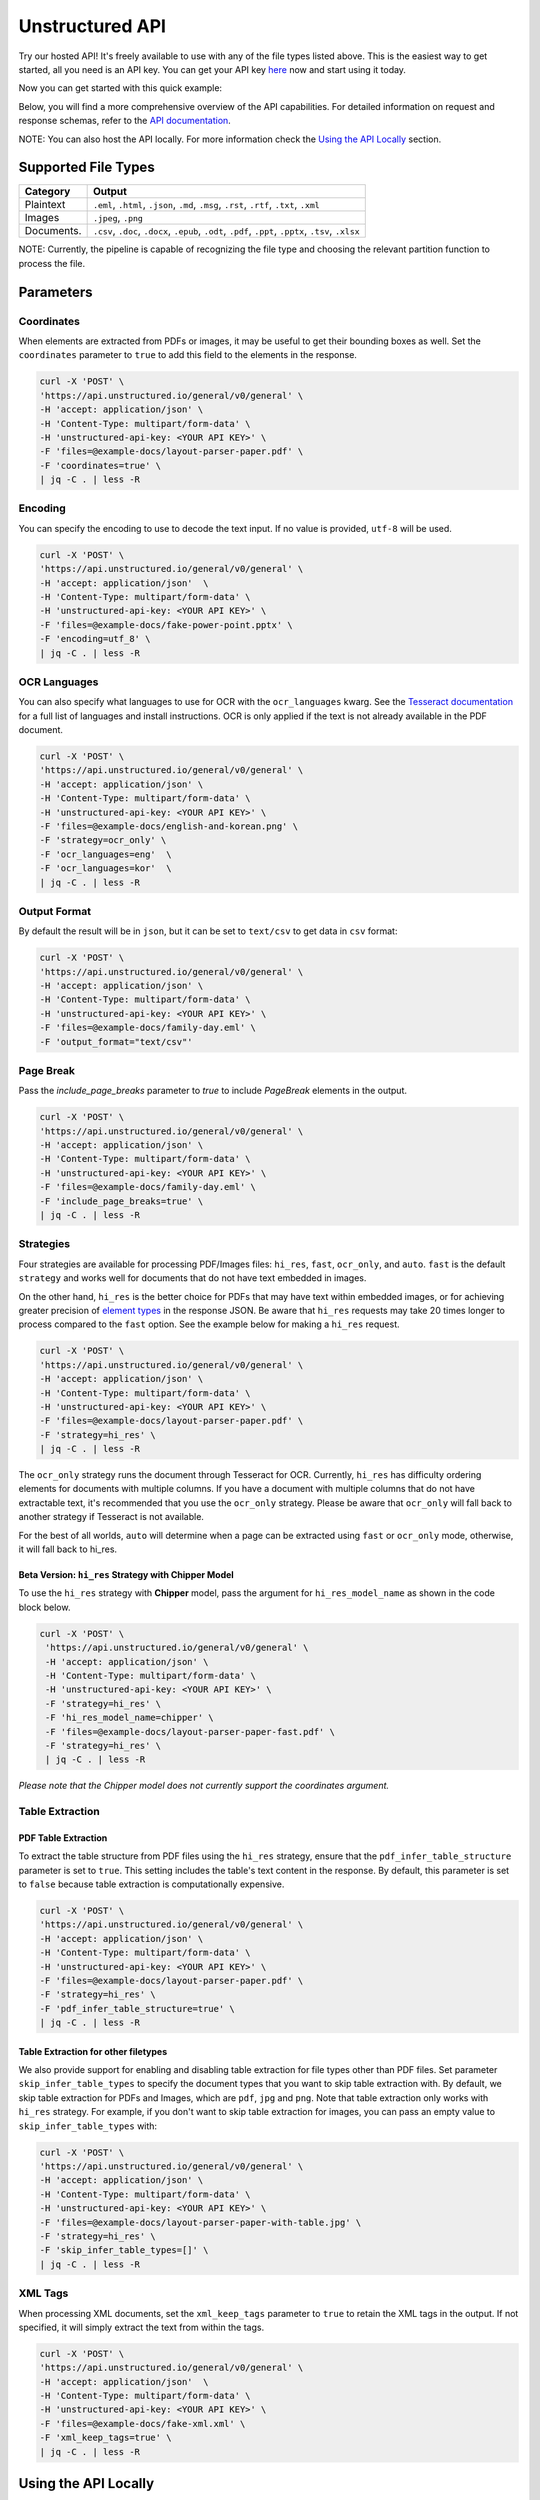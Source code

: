 Unstructured API
#################

Try our hosted API! It's freely available to use with any of the file types listed above. This is the easiest way to get started, all you need is an API key. You can get your API key `here <https://unstructured.io/#get-api-key>`_ now and start using it today.

Now you can get started with this quick example:

.. tabs::

   .. tab:: Shell

      .. code:: shell

         curl -X 'POST' \
         'https://api.unstructured.io/general/v0/general' \
         -H 'accept: application/json' \
         -H 'Content-Type: multipart/form-data' \
         -H 'unstructured-api-key: <YOUR API KEY>' \
         -F 'files=@sample-docs/family-day.eml' \
         | jq -C . | less -R

   .. tab:: Python

      .. code:: python

        # Define the URL
        url = 'https://api.unstructured.io/general/v0/general'

        # Define the headers
        headers = {
            'accept': 'application/json',
            'unstructured-api-key': '<API-KEY>',
        }

        # Define the form data
        data = {
            'strategy': 'auto',
        }

        # Define the file data
        file_path = "/Path/To/File"
        file_data = {'files': open(file_path, 'rb')}

        # Make the POST request
        response = requests.post(url, headers=headers, data=data, files=file_data)

        # Close the file
        file_data['files'].close()

        # Parse the JSON response
        json_response = response.json()

Below, you will find a more comprehensive overview of the API capabilities. For detailed information on request and response schemas, refer to the `API documentation <https://api.unstructured.io/general/docs#/>`_.

NOTE: You can also host the API locally. For more information check the `Using the API Locally`_ section.


Supported File Types
*********************

========== ========================================================================================================
Category    Output
========== ========================================================================================================
Plaintext   ``.eml``, ``.html``, ``.json``, ``.md``, ``.msg``, ``.rst``, ``.rtf``, ``.txt``, ``.xml``
Images      ``.jpeg``, ``.png``
Documents.  ``.csv``, ``.doc``, ``.docx``, ``.epub``, ``.odt``, ``.pdf``, ``.ppt``, ``.pptx``, ``.tsv``, ``.xlsx``
========== ========================================================================================================

NOTE: Currently, the pipeline is capable of recognizing the file type and choosing the relevant partition function to process the file.


Parameters
***********

Coordinates
============

When elements are extracted from PDFs or images, it may be useful to get their bounding boxes as well. Set the ``coordinates`` parameter to ``true`` to add this field to the elements in the response.

.. code:: shell

  curl -X 'POST' \
  'https://api.unstructured.io/general/v0/general' \
  -H 'accept: application/json' \
  -H 'Content-Type: multipart/form-data' \
  -H 'unstructured-api-key: <YOUR API KEY>' \
  -F 'files=@example-docs/layout-parser-paper.pdf' \
  -F 'coordinates=true' \
  | jq -C . | less -R


Encoding
=========

You can specify the encoding to use to decode the text input. If no value is provided, ``utf-8`` will be used.

.. code:: shell

  curl -X 'POST' \
  'https://api.unstructured.io/general/v0/general' \
  -H 'accept: application/json'  \
  -H 'Content-Type: multipart/form-data' \
  -H 'unstructured-api-key: <YOUR API KEY>' \
  -F 'files=@example-docs/fake-power-point.pptx' \
  -F 'encoding=utf_8' \
  | jq -C . | less -R


OCR Languages
==============

You can also specify what languages to use for OCR with the ``ocr_languages`` kwarg. See the `Tesseract documentation <https://github.com/tesseract-ocr/tessdata>`_ for a full list of languages and install instructions. OCR is only applied if the text is not already available in the PDF document.

.. code:: shell

  curl -X 'POST' \
  'https://api.unstructured.io/general/v0/general' \
  -H 'accept: application/json' \
  -H 'Content-Type: multipart/form-data' \
  -H 'unstructured-api-key: <YOUR API KEY>' \
  -F 'files=@example-docs/english-and-korean.png' \
  -F 'strategy=ocr_only' \
  -F 'ocr_languages=eng'  \
  -F 'ocr_languages=kor'  \
  | jq -C . | less -R


Output Format
==============

By default the result will be in ``json``, but it can be set to ``text/csv`` to get data in ``csv`` format:

.. code:: shell

  curl -X 'POST' \
  'https://api.unstructured.io/general/v0/general' \
  -H 'accept: application/json' \
  -H 'Content-Type: multipart/form-data' \
  -H 'unstructured-api-key: <YOUR API KEY>' \
  -F 'files=@example-docs/family-day.eml' \
  -F 'output_format="text/csv"'

Page Break
===========

Pass the `include_page_breaks` parameter to `true` to include `PageBreak` elements in the output.

.. code:: shell

  curl -X 'POST' \
  'https://api.unstructured.io/general/v0/general' \
  -H 'accept: application/json' \
  -H 'Content-Type: multipart/form-data' \
  -H 'unstructured-api-key: <YOUR API KEY>' \
  -F 'files=@example-docs/family-day.eml' \
  -F 'include_page_breaks=true' \
  | jq -C . | less -R


Strategies
===========

Four strategies are available for processing PDF/Images files: ``hi_res``, ``fast``, ``ocr_only``, and ``auto``. ``fast`` is the default ``strategy`` and works well for documents that do not have text embedded in images.

On the other hand, ``hi_res`` is the better choice for PDFs that may have text within embedded images, or for achieving greater precision of `element types <https://unstructured-io.github.io/unstructured/getting_started.html#document-elements>`_ in the response JSON. Be aware that ``hi_res`` requests may take 20 times longer to process compared to the ``fast`` option. See the example below for making a ``hi_res`` request.

.. code:: shell

  curl -X 'POST' \
  'https://api.unstructured.io/general/v0/general' \
  -H 'accept: application/json' \
  -H 'Content-Type: multipart/form-data' \
  -H 'unstructured-api-key: <YOUR API KEY>' \
  -F 'files=@example-docs/layout-parser-paper.pdf' \
  -F 'strategy=hi_res' \
  | jq -C . | less -R

The ``ocr_only`` strategy runs the document through Tesseract for OCR. Currently, ``hi_res`` has difficulty ordering elements for documents with multiple columns. If you have a document with multiple columns that do not have extractable text, it's recommended that you use the ``ocr_only`` strategy. Please be aware that ``ocr_only`` will fall back to another strategy if Tesseract is not available.

For the best of all worlds, ``auto`` will determine when a page can be extracted using ``fast`` or ``ocr_only`` mode, otherwise, it will fall back to hi_res.

Beta Version: ``hi_res`` Strategy with Chipper Model
-----------------------------------------------------

To use the ``hi_res`` strategy with **Chipper** model, pass the argument for ``hi_res_model_name`` as shown in the code block below.

.. code:: shell

 curl -X 'POST' \
  'https://api.unstructured.io/general/v0/general' \
  -H 'accept: application/json' \
  -H 'Content-Type: multipart/form-data' \
  -H 'unstructured-api-key: <YOUR API KEY>' \
  -F 'strategy=hi_res' \
  -F 'hi_res_model_name=chipper' \
  -F 'files=@example-docs/layout-parser-paper-fast.pdf' \
  -F 'strategy=hi_res' \
  | jq -C . | less -R

*Please note that the Chipper model does not currently support the coordinates argument.*

Table Extraction
=====================

PDF Table Extraction
---------------------

To extract the table structure from PDF files using the ``hi_res`` strategy, ensure that the ``pdf_infer_table_structure`` parameter is set to ``true``. This setting includes the table's text content in the response. By default, this parameter is set to ``false`` because table extraction is computationally expensive.

.. code:: shell

  curl -X 'POST' \
  'https://api.unstructured.io/general/v0/general' \
  -H 'accept: application/json' \
  -H 'Content-Type: multipart/form-data' \
  -H 'unstructured-api-key: <YOUR API KEY>' \
  -F 'files=@example-docs/layout-parser-paper.pdf' \
  -F 'strategy=hi_res' \
  -F 'pdf_infer_table_structure=true' \
  | jq -C . | less -R

Table Extraction for other filetypes
------------------------------------

We also provide support for enabling and disabling table extraction for file types other than PDF files. Set parameter ``skip_infer_table_types`` to specify the document types that you want to skip table extraction with. By default, we skip table extraction for PDFs and Images, which are ``pdf``, ``jpg`` and ``png``. Note that table extraction only works with ``hi_res`` strategy. For example, if you don't want to skip table extraction for images, you can pass an empty value to ``skip_infer_table_types`` with:

.. code:: shell

  curl -X 'POST' \
  'https://api.unstructured.io/general/v0/general' \
  -H 'accept: application/json' \
  -H 'Content-Type: multipart/form-data' \
  -H 'unstructured-api-key: <YOUR API KEY>' \
  -F 'files=@example-docs/layout-parser-paper-with-table.jpg' \
  -F 'strategy=hi_res' \
  -F 'skip_infer_table_types=[]' \
  | jq -C . | less -R

XML Tags
=========

When processing XML documents, set the ``xml_keep_tags`` parameter to ``true`` to retain the XML tags in the output. If not specified, it will simply extract the text from within the tags.

.. code:: shell

  curl -X 'POST' \
  'https://api.unstructured.io/general/v0/general' \
  -H 'accept: application/json'  \
  -H 'Content-Type: multipart/form-data' \
  -H 'unstructured-api-key: <YOUR API KEY>' \
  -F 'files=@example-docs/fake-xml.xml' \
  -F 'xml_keep_tags=true' \
  | jq -C . | less -R


Using the API Locally
**********************

If you are self-hosting the API or running it locally, it's strongly suggested that you do so running the Docker container.

Using Docker Images
====================

The following instructions are intended to help you get up and running using Docker to interact with ``unstructured-api``. See `docker <https://docs.docker.com/get-docker/>`_ if you don't already have docker installed on your machine.

NOTE: Multi-platform images are built to support both x86_64 and Apple silicon hardware. Docker pull should download the corresponding image for your architecture, but you can specify with ``--platform`` (e.g. ``--platform linux/amd64``) if needed.

Docker images is built for all pushes to ``main``. Each image is tagged with the corresponding short commit hash (e.g. ``fbc7a69``) and the application version (e.g. ``0.5.5-dev1``). Also, the most recent image is tagged with ``latest``. To leverage this, use ``docker pull`` from the image repository.

.. code:: shell

  docker pull quay.io/unstructured-io/unstructured-api:latest

Once pulled, you can launch the container as a web app on localhost:8000.

.. code:: shell

  docker run -p 8000:8000 -d --rm --name unstructured-api quay.io/unstructured-io/unstructured-api:latest --port 8000 --host 0.0.0.0


Developing with the API Locally
================================

To get started you'll need to fork the ``unstructured-api`` repository `here <https://github.com/Unstructured-IO/unstructured-api>`_.

* Run ``make install``
* Sart one of the following:
	- A local jupyter notebook server with ``make run-jupyter``
	- The fast-API with ``make run-web-app``

NOTE: See the `Unstructured Installation guide <https://unstructured-io.github.io/unstructured/installing.html>`_ for the many OS dependencies that are required, if the ability to process all file types is desired.

You can now hit the API locally at port 8000. The ``example-docs`` directory has several example file types that are currently supported.

For example:

.. code:: shell

  curl -X 'POST' \
  'http://localhost:8000/general/v0/general' \
  -H 'accept: application/json' \
  -H 'Content-Type: multipart/form-data' \
  -F 'files=@example-docs/family-day.eml' \
  | jq -C . | less -R
